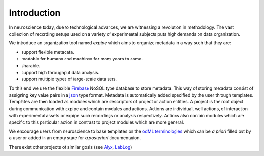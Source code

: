 Introduction
------------

In neuroscience today, due to technological advances, we are witnessing a
revolution in methodology. The vast collection of recording setups used on a
variety of experimental subjects puts high demands on data organization.

We introduce an organization tool named `expipe` which aims to organize
metadata in a way such that they are:

* support flexible metadata.
* readable for humans and machines for many years to come.
* sharable.
* support high throughput data analysis.
* support multiple types of large-scale data sets.

To this end we use the flexible `Firebase <https://firebase.google.com/>`_
NoSQL type database to store metadata.
This way of storing metadata consist of assigning key value
pairs in a `json <http://www.json.org/>`_ type format. Metadata is automatically
added specified by the user through templates. Templates are then loaded as
modules which are descriptors of project or action entities. A project is the
root object during communication with expipe and contain modules and actions.
Actions are individual, well actions, of interaction with experimental assets
or expipe such recordings or analysis respectively. Actions also contain
modules which are specific to this particular action in contrast to project
modules which are more general. 

We encourage users from neuroscience to base templates on the
`odML terminologies <http://www.g-node.org/projects/odml/terminologies>`_ which
can be `a priori` filled out by a user or added in an empty state for
`a posteriori` documentation.

There exist other projects of similar goals (see
`Alyx <http://alyx.readthedocs.io/en/latest/>`_,
`LabLog <http://lablog.sourceforge.net/>`_)

